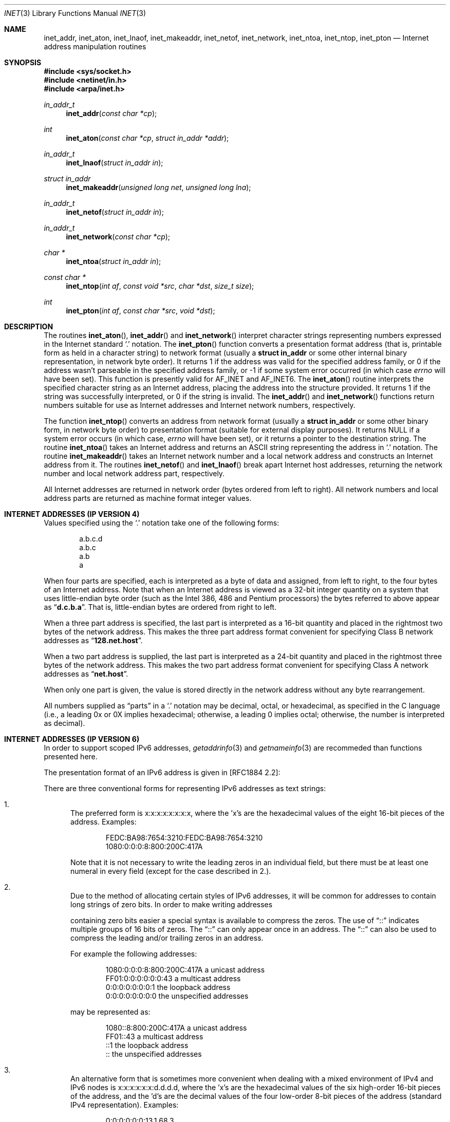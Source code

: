 .\"	$OpenBSD: src/lib/libc/net/inet.3,v 1.12 2000/09/22 20:09:31 aaron Exp $
.\"	$NetBSD: inet.3,v 1.7 1997/06/18 02:25:24 lukem Exp $
.\"
.\" Copyright (c) 1983, 1990, 1991, 1993
.\"	The Regents of the University of California.  All rights reserved.
.\"
.\" Redistribution and use in source and binary forms, with or without
.\" modification, are permitted provided that the following conditions
.\" are met:
.\" 1. Redistributions of source code must retain the above copyright
.\"    notice, this list of conditions and the following disclaimer.
.\" 2. Redistributions in binary form must reproduce the above copyright
.\"    notice, this list of conditions and the following disclaimer in the
.\"    documentation and/or other materials provided with the distribution.
.\" 3. All advertising materials mentioning features or use of this software
.\"    must display the following acknowledgement:
.\"	This product includes software developed by the University of
.\"	California, Berkeley and its contributors.
.\" 4. Neither the name of the University nor the names of its contributors
.\"    may be used to endorse or promote products derived from this software
.\"    without specific prior written permission.
.\"
.\" THIS SOFTWARE IS PROVIDED BY THE REGENTS AND CONTRIBUTORS ``AS IS'' AND
.\" ANY EXPRESS OR IMPLIED WARRANTIES, INCLUDING, BUT NOT LIMITED TO, THE
.\" IMPLIED WARRANTIES OF MERCHANTABILITY AND FITNESS FOR A PARTICULAR PURPOSE
.\" ARE DISCLAIMED.  IN NO EVENT SHALL THE REGENTS OR CONTRIBUTORS BE LIABLE
.\" FOR ANY DIRECT, INDIRECT, INCIDENTAL, SPECIAL, EXEMPLARY, OR CONSEQUENTIAL
.\" DAMAGES (INCLUDING, BUT NOT LIMITED TO, PROCUREMENT OF SUBSTITUTE GOODS
.\" OR SERVICES; LOSS OF USE, DATA, OR PROFITS; OR BUSINESS INTERRUPTION)
.\" HOWEVER CAUSED AND ON ANY THEORY OF LIABILITY, WHETHER IN CONTRACT, STRICT
.\" LIABILITY, OR TORT (INCLUDING NEGLIGENCE OR OTHERWISE) ARISING IN ANY WAY
.\" OUT OF THE USE OF THIS SOFTWARE, EVEN IF ADVISED OF THE POSSIBILITY OF
.\" SUCH DAMAGE.
.\"
.\"     @(#)inet.3	8.1 (Berkeley) 6/4/93
.\"
.Dd June 18, 1997
.Dt INET 3
.Os
.Sh NAME
.Nm inet_addr ,
.Nm inet_aton ,
.Nm inet_lnaof ,
.Nm inet_makeaddr ,
.Nm inet_netof ,
.Nm inet_network ,
.Nm inet_ntoa ,
.Nm inet_ntop ,
.Nm inet_pton
.Nd Internet address manipulation routines
.Sh SYNOPSIS
.Fd #include <sys/socket.h>
.Fd #include <netinet/in.h>
.Fd #include <arpa/inet.h>
.Ft in_addr_t
.Fn inet_addr "const char *cp"
.Ft int
.Fn inet_aton "const char *cp" "struct in_addr *addr"
.Ft in_addr_t
.Fn inet_lnaof "struct in_addr in"
.Ft struct in_addr
.Fn inet_makeaddr "unsigned long net" "unsigned long lna"
.Ft in_addr_t
.Fn inet_netof "struct in_addr in"
.Ft in_addr_t
.Fn inet_network "const char *cp"
.Ft char *
.Fn inet_ntoa "struct in_addr in"
.Ft const char *
.Fn inet_ntop "int af" "const void *src" "char *dst" "size_t size"
.Ft int
.Fn inet_pton "int af" "const char *src" "void *dst"
.Sh DESCRIPTION
The routines
.Fn inet_aton ,
.Fn inet_addr
and
.Fn inet_network
interpret character strings representing
numbers expressed in the Internet standard
.Ql \&.
notation.
The
.Fn inet_pton
function converts a presentation format address (that is, printable form
as held in a character string) to network format (usually a
.Li struct in_addr
or some other internal binary representation, in network byte order).
It returns 1 if the address was valid for the specified address family, or
0 if the address wasn't parseable in the specified address family, or \-1
if some system error occurred (in which case
.Va errno
will have been set).
This function is presently valid for
.Dv AF_INET
and
.Dv AF_INET6 .
The
.Fn inet_aton
routine interprets the specified character string as an Internet address,
placing the address into the structure provided.
It returns 1 if the string was successfully interpreted,
or 0 if the string is invalid.
The
.Fn inet_addr
and
.Fn inet_network
functions return numbers suitable for use
as Internet addresses and Internet network
numbers, respectively.
.Pp
The function
.Fn inet_ntop
converts an address from network format (usually a
.Li struct in_addr
or some other binary form, in network byte order) to presentation format
(suitable for external display purposes).
It returns
.Dv NULL
if a system
error occurs (in which case,
.Va errno
will have been set), or it returns a pointer to the destination string.
The routine
.Fn inet_ntoa
takes an Internet address and returns an
.Tn ASCII
string representing the address in
.Ql \&.
notation.
The routine
.Fn inet_makeaddr
takes an Internet network number and a local
network address and constructs an Internet address
from it.
The routines
.Fn inet_netof
and
.Fn inet_lnaof
break apart Internet host addresses, returning
the network number and local network address part,
respectively.
.Pp
All Internet addresses are returned in network
order (bytes ordered from left to right).
All network numbers and local address parts are
returned as machine format integer values.
.Sh INTERNET ADDRESSES (IP VERSION 4)
Values specified using the
.Ql \&.
notation take one
of the following forms:
.Bd -literal -offset indent
a.b.c.d
a.b.c
a.b
a
.Ed
.Pp
When four parts are specified, each is interpreted
as a byte of data and assigned, from left to right,
to the four bytes of an Internet address.
Note that when an Internet address is viewed as a 32-bit
integer quantity on a system that uses little-endian
byte order (such as the
.Tn Intel 386, 486
and
.Tn Pentium
processors) the bytes referred to above appear as
.Dq Li d.c.b.a .
That is, little-endian bytes are ordered from right to left.
.Pp
When a three part address is specified, the last
part is interpreted as a 16-bit quantity and placed
in the rightmost two bytes of the network address.
This makes the three part address format convenient
for specifying Class B network addresses as
.Dq Li 128.net.host .
.Pp
When a two part address is supplied, the last part
is interpreted as a 24-bit quantity and placed in
the rightmost three bytes of the network address.
This makes the two part address format convenient
for specifying Class A network addresses as
.Dq Li net.host .
.Pp
When only one part is given, the value is stored
directly in the network address without any byte
rearrangement.
.Pp
All numbers supplied as
.Dq parts
in a
.Ql \&.
notation
may be decimal, octal, or hexadecimal, as specified
in the C language (i.e., a leading 0x or 0X implies
hexadecimal; otherwise, a leading 0 implies octal;
otherwise, the number is interpreted as decimal).
.Sh INTERNET ADDRESSES (IP VERSION 6)
In order to support scoped IPv6 addresses,
.Xr getaddrinfo 3
and
.Xr getnameinfo 3
are recommeded than functions presented here.
.Pp
The presentation format of an IPv6 address is given in [RFC1884 2.2]:
.Pp
There are three conventional forms for representing IPv6 addresses as
text strings:
.Bl -enum
.It
The preferred form is x:x:x:x:x:x:x:x, where the 'x's are the
hexadecimal values of the eight 16-bit pieces of the address.
Examples:
.Bd -literal -offset indent
FEDC:BA98:7654:3210:FEDC:BA98:7654:3210
1080:0:0:0:8:800:200C:417A
.Ed
.Pp
Note that it is not necessary to write the leading zeros in an
individual field, but there must be at least one numeral in
every field (except for the case described in 2.).
.It
Due to the method of allocating certain styles of IPv6
addresses, it will be common for addresses to contain long
strings of zero bits.
In order to make writing addresses
.Pp
containing zero bits easier a special syntax is available to
compress the zeros.
The use of
.Dq \&:\&:
indicates multiple groups
of 16 bits of zeros.
The
.Dq \&:\&:
can only appear once in an
address.
The
.Dq \&:\&:
can also be used to compress the leading and/or trailing zeros in an address.
.Pp
For example the following addresses:
.Bd -literal -offset indent
1080:0:0:0:8:800:200C:417A  a unicast address
FF01:0:0:0:0:0:0:43         a multicast address
0:0:0:0:0:0:0:1             the loopback address
0:0:0:0:0:0:0:0             the unspecified addresses
.Ed
.Pp
may be represented as:
.Bd -literal -offset indent
1080::8:800:200C:417A       a unicast address
FF01::43                    a multicast address
::1                         the loopback address
::                          the unspecified addresses
.Ed
.It
An alternative form that is sometimes more convenient when
dealing with a mixed environment of IPv4 and IPv6 nodes is
x:x:x:x:x:x:d.d.d.d, where the 'x's are the hexadecimal values
of the six high-order 16-bit pieces of the address, and the 'd's
are the decimal values of the four low-order 8-bit pieces of the
address (standard IPv4 representation).
Examples:
.Bd -literal -offset indent
0:0:0:0:0:0:13.1.68.3
0:0:0:0:0:FFFF:129.144.52.38
.Ed
.Pp
or in compressed form:
.Bd -literal -offset indent
::13.1.68.3
::FFFF:129.144.52.38
.Ed
.El
.Sh DIAGNOSTICS
The constant
.Dv INADDR_NONE
is returned by
.Fn inet_addr
and
.Fn inet_network
for malformed requests.
.Sh SEE ALSO
.Xr byteorder 3 ,
.Xr gethostbyname 3 ,
.Xr getnetent 3 ,
.Xr inet_net 3 ,
.Xr hosts 5 ,
.Xr networks 5
.Sh STANDARDS
The
.Nm inet_ntop
and
.Nm inet_pton
functions conforms to the IETF IPv6 BSD API and address formatting
specifications.
Note that
.Nm inet_pton
does not accept 1-, 2-, or 3-part dotted addresses; all four parts
must be specified.
This is a narrower input set than that accepted by
.Nm inet_aton .
.Sh HISTORY
The
.Nm inet_addr ,
.Nm inet_network ,
.Nm inet_makeaddr ,
.Nm inet_lnaof
and
.Nm inet_netof
functions appeared in
.Bx 4.2 .
The
.Nm inet_aton
and
.Nm inet_ntoa
functions appeared in
.Bx 4.3 .
The
.Nm inet_pton
and
.Nm inet_ntop
functions appeared in BIND 4.9.4.
.Sh BUGS
The value
.Dv INADDR_NONE
(0xffffffff) is a valid broadcast address, but
.Fn inet_addr
cannot return that value without indicating failure.
Also,
.Fn inet_addr
should have been designed to return a
.Li struct in_addr .
The newer
.Fn inet_aton
function does not share these problems, and almost all existing code
should be modified to use
.Fn inet_aton
instead.
.Pp
The problem of host byte ordering versus network byte ordering is
confusing.
.Pp
The string returned by
.Fn inet_ntoa
resides in a static memory area.
